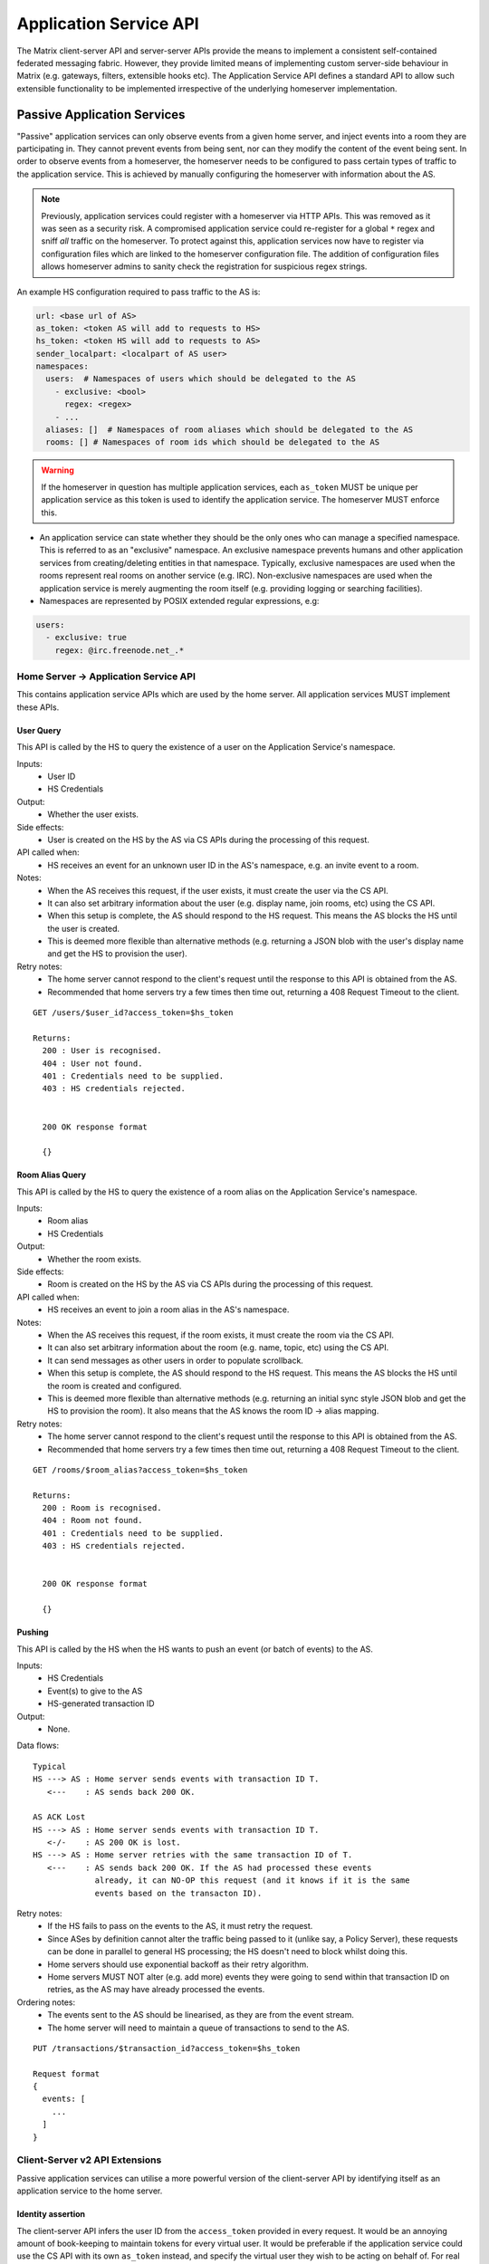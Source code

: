 Application Service API
=======================

The Matrix client-server API and server-server APIs provide the means to
implement a consistent self-contained federated messaging fabric. However, they
provide limited means of implementing custom server-side behaviour in Matrix
(e.g. gateways, filters, extensible hooks etc). The Application Service API
defines a standard API to allow such extensible functionality to be implemented
irrespective of the underlying homeserver implementation.

.. TODO-spec
  Add in Client-Server services? Overview of bots? Seems weird to be in the spec
  given it is VERY implementation specific.

Passive Application Services
----------------------------
"Passive" application services can only observe events from a given home server,
and inject events into a room they are participating in.
They cannot prevent events from being sent, nor can they modify the content of
the event being sent. In order to observe events from a homeserver, the
homeserver needs to be configured to pass certain types of traffic to the
application service.  This is achieved by manually configuring the homeserver
with information about the AS.

.. NOTE::
  Previously, application services could register with a homeserver via HTTP
  APIs. This was removed as it was seen as a security risk. A compromised
  application service could re-register for a global ``*`` regex and sniff
  *all* traffic on the homeserver. To protect against this, application
  services now have to register via configuration files which are linked to
  the homeserver configuration file. The addition of configuration files
  allows homeserver admins to sanity check the registration for suspicious
  regex strings.

.. TODO
  Removing the API entirely is probably a mistake - having a standard cross-HS
  way of doing this stops ASes being coupled to particular HS implementations.
  A better solution would be to somehow mandate that the API done to avoid
  abuse.

An example HS configuration required to pass traffic to the AS is:

.. code-block:: yaml

    url: <base url of AS>
    as_token: <token AS will add to requests to HS>
    hs_token: <token HS will add to requests to AS>
    sender_localpart: <localpart of AS user>
    namespaces:
      users:  # Namespaces of users which should be delegated to the AS
        - exclusive: <bool>
          regex: <regex>
        - ...
      aliases: []  # Namespaces of room aliases which should be delegated to the AS
      rooms: [] # Namespaces of room ids which should be delegated to the AS

.. WARNING::
  If the homeserver in question has multiple application services, each
  ``as_token`` MUST be unique per application service as this token is used to
  identify the application service. The homeserver MUST enforce this.

- An application service can state whether they should be the only ones who 
  can manage a specified namespace. This is referred to as an "exclusive" 
  namespace. An exclusive namespace prevents humans and other application 
  services from creating/deleting entities in that namespace. Typically,
  exclusive namespaces are used when the rooms represent real rooms on
  another service (e.g. IRC). Non-exclusive namespaces are used when the
  application service is merely augmenting the room itself (e.g. providing
  logging or searching facilities).
- Namespaces are represented by POSIX extended regular expressions, 
  e.g:

.. code-block:: yaml

   users:
     - exclusive: true
       regex: @irc.freenode.net_.*


Home Server -> Application Service API
~~~~~~~~~~~~~~~~~~~~~~~~~~~~~~~~~~~~~~
This contains application service APIs which are used by the home server. All
application services MUST implement these APIs.

User Query
++++++++++

This API is called by the HS to query the existence of a user on the Application
Service's namespace.

Inputs:
 - User ID
 - HS Credentials
Output:
 - Whether the user exists.
Side effects:
 - User is created on the HS by the AS via CS APIs during the processing of this request.
API called when:
 - HS receives an event for an unknown user ID in the AS's namespace, e.g. an
   invite event to a room.
Notes:
 - When the AS receives this request, if the user exists, it must create the user via
   the CS API.
 - It can also set arbitrary information about the user (e.g. display name, join rooms, etc)
   using the CS API.
 - When this setup is complete, the AS should respond to the HS request. This means the AS 
   blocks the HS until the user is created.
 - This is deemed more flexible than alternative methods (e.g. returning a JSON blob with the
   user's display name and get the HS to provision the user).
Retry notes:
 - The home server cannot respond to the client's request until the response to
   this API is obtained from the AS.
 - Recommended that home servers try a few times then time out, returning a
   408 Request Timeout to the client.
   
::

 GET /users/$user_id?access_token=$hs_token
 
 Returns:
   200 : User is recognised.
   404 : User not found.
   401 : Credentials need to be supplied.
   403 : HS credentials rejected.
 
 
   200 OK response format
 
   {}
   
Room Alias Query
++++++++++++++++
This API is called by the HS to query the existence of a room alias on the 
Application Service's namespace.

Inputs:
 - Room alias
 - HS Credentials
Output:
 - Whether the room exists.
Side effects:
 - Room is created on the HS by the AS via CS APIs during the processing of 
   this request.
API called when:
 - HS receives an event to join a room alias in the AS's namespace.
Notes:
 - When the AS receives this request, if the room exists, it must create the room via
   the CS API.
 - It can also set arbitrary information about the room (e.g. name, topic, etc)
   using the CS API.
 - It can send messages as other users in order to populate scrollback.
 - When this setup is complete, the AS should respond to the HS request. This means the AS 
   blocks the HS until the room is created and configured.
 - This is deemed more flexible than alternative methods (e.g. returning an initial sync
   style JSON blob and get the HS to provision the room). It also means that the AS knows
   the room ID -> alias mapping.
Retry notes:
 - The home server cannot respond to the client's request until the response to
   this API is obtained from the AS.
 - Recommended that home servers try a few times then time out, returning a
   408 Request Timeout to the client.
 
::

 GET /rooms/$room_alias?access_token=$hs_token
 
 Returns:
   200 : Room is recognised.
   404 : Room not found.
   401 : Credentials need to be supplied.
   403 : HS credentials rejected.
 
 
   200 OK response format
 
   {}

Pushing
+++++++
This API is called by the HS when the HS wants to push an event (or batch of 
events) to the AS.

Inputs:
 - HS Credentials
 - Event(s) to give to the AS
 - HS-generated transaction ID
Output:
 - None. 

Data flows:

::

 Typical
 HS ---> AS : Home server sends events with transaction ID T.
    <---    : AS sends back 200 OK.
    
 AS ACK Lost
 HS ---> AS : Home server sends events with transaction ID T.
    <-/-    : AS 200 OK is lost.
 HS ---> AS : Home server retries with the same transaction ID of T.
    <---    : AS sends back 200 OK. If the AS had processed these events 
              already, it can NO-OP this request (and it knows if it is the same
              events based on the transacton ID).
            

Retry notes:
 - If the HS fails to pass on the events to the AS, it must retry the request.
 - Since ASes by definition cannot alter the traffic being passed to it (unlike
   say, a Policy Server), these requests can be done in parallel to general HS
   processing; the HS doesn't need to block whilst doing this.
 - Home servers should use exponential backoff as their retry algorithm.
 - Home servers MUST NOT alter (e.g. add more) events they were going to 
   send within that transaction ID on retries, as the AS may have already 
   processed the events.
    
Ordering notes:
 - The events sent to the AS should be linearised, as they are from the event
   stream.
 - The home server will need to maintain a queue of transactions to send to 
   the AS.

::

  PUT /transactions/$transaction_id?access_token=$hs_token
 
  Request format
  {
    events: [
      ...
    ]
  }

Client-Server v2 API Extensions
~~~~~~~~~~~~~~~~~~~~~~~~~~~~~~~

Passive application services can utilise a more powerful version of the 
client-server API by identifying itself as an application service to the
home server.

Identity assertion
++++++++++++++++++
The client-server API infers the user ID from the ``access_token`` provided in 
every request. It would be an annoying amount of book-keeping to maintain tokens
for every virtual user. It would be preferable if the application service could
use the CS API with its own ``as_token`` instead, and specify the virtual user
they wish to be acting on behalf of. For real users, this would require 
additional permissions granting the AS permission to masquerade as a matrix user.

Inputs:
 - Application service token (``access_token``)
 - User ID in the AS namespace to act as.

Notes:
 - This will apply on all aspects of the CS API, except for Account Management.
 - The ``as_token`` is inserted into ``access_token`` which is usually where the
   client token is. This is done on purpose to allow application services to 
   reuse client SDKs.

::

 /path?access_token=$token&user_id=$userid

 Query Parameters:
   access_token: The application service token
   user_id: The desired user ID to act as.
   
Timestamp massaging
+++++++++++++++++++
The application service may want to inject events at a certain time (reflecting
the time on the network they are tracking e.g. irc, xmpp). Application services
need to be able to adjust the ``origin_server_ts`` value to do this.

Inputs:
 - Application service token (``as_token``)
 - Desired timestamp
Notes:
 - This will only apply when sending events.
 
::

 /path?access_token=$token&ts=$timestamp

 Query Parameters added to the send event APIs only:
   access_token: The application service token
   ts: The desired timestamp

Server admin style permissions
++++++++++++++++++++++++++++++
The home server needs to give the application service *full control* over its
namespace, both for users and for room aliases. This means that the AS should
be able to create/edit/delete any room alias in its namespace, as well as
create/delete any user in its namespace. No additional API changes need to be
made in order for control of room aliases to be granted to the AS. Creation of
users needs API changes in order to:

- Work around captchas.
- Have a 'passwordless' user.

This involves bypassing the registration flows entirely. This is achieved by
including the AS token on a ``/register`` request, along with a login type of
``m.login.application_service`` to set the desired user ID without a password.

::

  /register?access_token=$as_token
  
  Content:
  {
    type: "m.login.application_service",
    user: "<desired user localpart in AS namespace>"
  }

Application services which attempt to create users or aliases *outside* of
their defined namespaces will receive an error code ``M_EXCLUSIVE``. Similarly,
normal users who attempt to create users or aliases *inside* an application
service-defined namespace will receive the same ``M_EXCLUSIVE`` error code,
but only if the application service has defined the namespace as ``exclusive``.

ID conventions
~~~~~~~~~~~~~~
.. TODO-spec
  - Giving HSes the freedom to namespace still feels like the Right Thing here.
  - Exposing a public API provides the consistency which was the main complaint
    against namespacing.
  - This may have knock-on effects for the AS registration API. E.g. why don't
    we let ASes specify the *URI* regex they want?

This concerns the well-defined conventions for mapping 3P network IDs to matrix
IDs, which we expect clients to be able to do by themselves.

User IDs
++++++++
Matrix users may wish to directly contact a virtual user, e.g. to send an email.
The URI format is a well-structured way to represent a number of different ID
types, including:

- MSISDNs (``tel``)
- Email addresses (``mailto``)
- IRC nicks (``irc`` - https://tools.ietf.org/html/draft-butcher-irc-url-04)
- XMPP (XEP-0032)
- SIP URIs (RFC 3261)

As a result, virtual user IDs SHOULD relate to their URI counterpart. This
mapping from URI to user ID can be expressed in a number of ways:

- Expose a C-S API on the HS which takes URIs and responds with user IDs.
- Munge the URI with the user ID.

Exposing an API would allow HSes to internally map user IDs however they like,
at the cost of an extra round trip (of which the response can be cached).
Munging the URI would allow clients to apply the mapping locally, but would force
user X on service Y to always map to the same munged user ID. Considering the
exposed API could just be applying this munging, there is more flexibility if
an API is exposed. 

::

  GET /_matrix/app/v1/user?uri=$url_encoded_uri
  
  Returns 200 OK:
  {
    user_id: <complete user ID on local HS>
  }

Room Aliases
++++++++++++
We may want to expose some 3P network rooms so Matrix users can join them directly,
e.g. IRC rooms. We don't want to expose every 3P network room though, e.g.
``mailto``, ``tel``. Rooms which are publicly accessible (e.g. IRC rooms) can be
exposed as an alias by the application service. Private rooms
(e.g. sending an email to someone) should not
be exposed in this way, but should instead operate using normal invite/join semantics.
Therefore, the ID conventions discussed below are only valid for public rooms which 
expose room aliases.

Matrix users may wish to join XMPP rooms (e.g. using XEP-0045) or IRC rooms. In both
cases, these rooms can be expressed as URIs. For consistency, these "room" URIs 
SHOULD be mapped in the same way as "user" URIs.

::

  GET /_matrix/app/v1/alias?uri=$url_encoded_uri
  
  Returns 200 OK:
  {
    alias: <complete room alias on local HS>
  }
  
Event fields
++++++++++++
We recommend that any events that originated from a remote network should
include an ``external_url`` field in their content to provide a way for Matrix
clients to link into the 'native' client from which the event originated.
For instance, this could contain the message-ID for emails/nntp posts, or a link
to a blog comment when bridging blog comment traffic in & out of Matrix.

